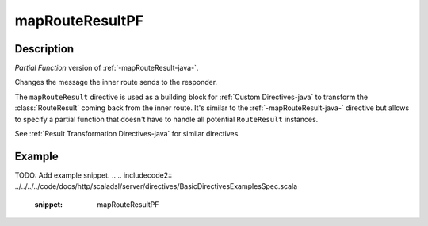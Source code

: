 .. _-mapRouteResultPF-java-:

mapRouteResultPF
================

Description
-----------
*Partial Function* version of :ref:`-mapRouteResult-java-`.

Changes the message the inner route sends to the responder.

The ``mapRouteResult`` directive is used as a building block for :ref:`Custom Directives-java` to transform the
:class:`RouteResult` coming back from the inner route. It's similar to the :ref:`-mapRouteResult-java-` directive but allows to
specify a partial function that doesn't have to handle all potential ``RouteResult`` instances.

See :ref:`Result Transformation Directives-java` for similar directives.

Example
-------
TODO: Add example snippet.
.. 
.. includecode2:: ../../../../code/docs/http/scaladsl/server/directives/BasicDirectivesExamplesSpec.scala
   :snippet: mapRouteResultPF

